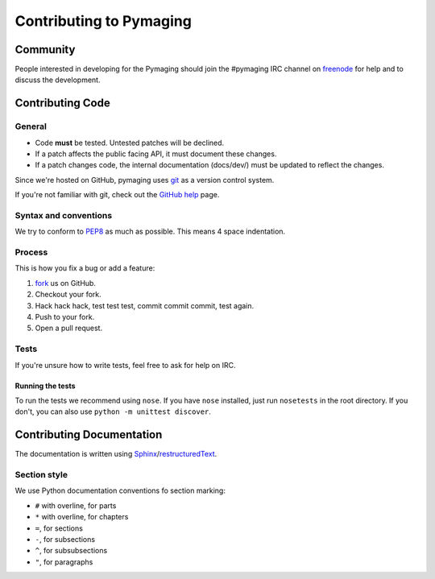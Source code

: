 ########################
Contributing to Pymaging
########################


*********
Community
*********

People interested in developing for the Pymaging should join the #pymaging
IRC channel on `freenode`_ for help and to discuss the development.


*****************
Contributing Code
*****************


General
=======

- Code **must** be tested. Untested patches will be declined.
- If a patch affects the public facing API, it must document these changes.
- If a patch changes code, the internal documentation (docs/dev/) must be updated to reflect the changes.

Since we're hosted on GitHub, pymaging uses `git`_ as a version control system.

If you're not familiar with git, check out the `GitHub help`_ page.


Syntax and conventions
======================

We try to conform to `PEP8`_ as much as possible. This means 4 space
indentation.


Process
=======

This is how you fix a bug or add a feature:

#. `fork`_ us on GitHub.
#. Checkout your fork.
#. Hack hack hack, test test test, commit commit commit, test again.
#. Push to your fork.
#. Open a pull request.


Tests
=====

If you're unsure how to write tests, feel free to ask for help on IRC.

Running the tests
-----------------

To run the tests we recommend using ``nose``. If you have ``nose`` installed,
just run ``nosetests`` in the root directory. If you don't, you can also use
``python -m unittest discover``.


**************************
Contributing Documentation
**************************

The documentation is written using `Sphinx`_/`restructuredText`_. 

Section style
=============

We use Python documentation conventions fo section marking:

* ``#`` with overline, for parts
* ``*`` with overline, for chapters
* ``=``, for sections
* ``-``, for subsections
* ``^``, for subsubsections
* ``"``, for paragraphs


.. _fork: http://github.com/ojii/pymaging
.. _Sphinx: http://sphinx.pocoo.org/
.. _PEP8: http://www.python.org/dev/peps/pep-0008/
.. _GitHub : http://www.github.com
.. _GitHub help : http://help.github.com
.. _freenode : http://freenode.net/
.. _pull request : http://help.github.com/send-pull-requests/
.. _git : http://git-scm.com/
.. _restructuredText: http://docutils.sourceforge.net/docs/ref/rst/introduction.html

